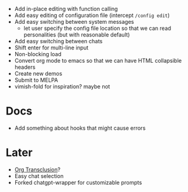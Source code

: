 - Add in-place editing with function calling
- Add easy editing of configuration file (intercept ~/config edit~)
- Add easy switching between system messages
  - let user specify the config file location so that we can read personalities (but with reasonable default)
- Add easy switching between chats
- Shift enter for multi-line input
- Non-blocking load
- Convert org mode to emacs so that we can have HTML collapsible headers
- Create new demos
- Submit to MELPA
- vimish-fold for inspiration? maybe not

* Docs
- Add something about hooks that might cause errors

* Later
- [[https://github.com/nobiot/org-transclusion][Org Transclusion]]?
- Easy chat selection
- Forked chatgpt-wrapper for customizable prompts
